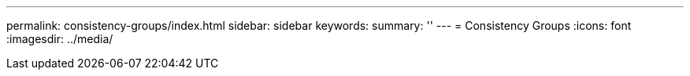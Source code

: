 ---
permalink: consistency-groups/index.html
sidebar: sidebar
keywords:
summary: ''
---
= Consistency Groups
:icons: font
:imagesdir: ../media/


[.lead]
